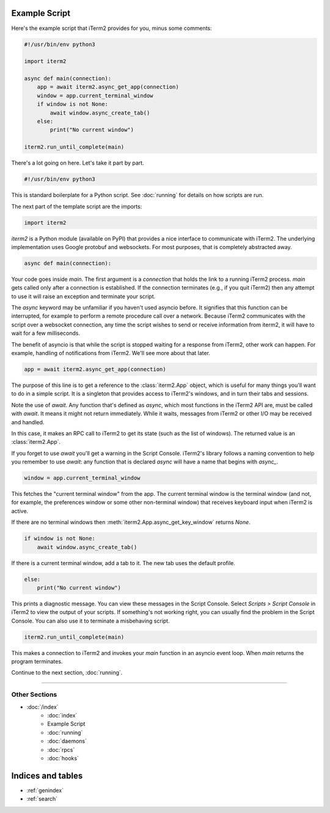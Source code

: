Example Script
==============

Here's the example script that iTerm2 provides for you, minus some comments:

.. code-block:: python

    #!/usr/bin/env python3

    import iterm2

    async def main(connection):
        app = await iterm2.async_get_app(connection)
        window = app.current_terminal_window
        if window is not None:
            await window.async_create_tab()
        else:
            print("No current window")

    iterm2.run_until_complete(main)

There's a lot going on here. Let's take it part by part.

.. code-block:: python

    #!/usr/bin/env python3

This is standard boilerplate for a Python script. See :doc:`running` for
details on how scripts are run.

The next part of the template script are the imports:

.. code-block:: python

    import iterm2

`iterm2` is a Python module (available on PyPI) that provides a nice interface
to communicate with iTerm2. The underlying implementation uses Google protobuf
and websockets. For most purposes, that is completely abstracted away.

.. code-block:: python

    async def main(connection):

Your code goes inside `main`. The first argument is a `connection` that holds
the link to a running iTerm2 process. `main` gets called only after a
connection is established.  If the connection terminates (e.g., if you quit
iTerm2) then any attempt to use it will raise an exception and terminate your
script.

The `async` keyword may be unfamiliar if you haven't used asyncio before. It
signifies that this function can be interrupted, for example to perform a
remote procedure call over a network. Because iTerm2 communicates with the
script over a websocket connection, any time the script wishes to send or
receive information from iterm2, it will have to wait for a few milliseconds. 

The benefit of asyncio is that while the script is stopped waiting for a
response from iTerm2, other work can happen. For example, handling of
notifications from iTerm2. We'll see more about that later.

.. code-block:: python

        app = await iterm2.async_get_app(connection)

The purpose of this line is to get a reference to the :class:`iterm2.App`
object, which is useful for many things you'll want to do in a simple script.
It is a singleton that provides access to iTerm2's windows, and in turn their
tabs and sessions.

Note the use of `await`. Any function that's defined as `async`, which most
functions in the iTerm2 API are, must be called with `await`. It means it might
not return immediately. While it waits, messages from iTerm2 or other I/O may
be received and handled.

In this case, it makes an RPC call to iTerm2 to get its state (such as the list
of windows). The returned value is an :class:`iterm2.App`.

If you forget to use `await` you'll get a warning in the Script Console.
iTerm2's library follows a naming convention to help you remember to use
`await`: any function that is declared `async` will have a name that begins
with `async_`.

.. code-block:: python

        window = app.current_terminal_window

This fetches the "current terminal window" from the app. The current terminal
window is the terminal window (and not, for example, the preferences window or
some other non-terminal window) that receives keyboard input when iTerm2 is
active. 

If there are no terminal windows then :meth:`iterm2.App.async_get_key_window`
returns `None`.

.. code-block:: python

        if window is not None:
            await window.async_create_tab()

If there is a current terminal window, add a tab to it. The new tab uses the
default profile.

.. code-block:: python

        else:
            print("No current window")

This prints a diagnostic message. You can view these messages in the Script
Console. Select *Scripts > Script Console* in iTerm2 to view the output of
your scripts. If something's not working right, you can usually find the
problem in the Script Console. You can also use it to terminate a misbehaving
script.

.. code-block:: python

        iterm2.run_until_complete(main)

This makes a connection to iTerm2 and invokes your `main` function in an
asyncio event loop. When `main` returns the program terminates.

Continue to the next section, :doc:`running`.

----

--------------
Other Sections
--------------

* :doc:`/index`
    * :doc:`index`
    * Example Script
    * :doc:`running`
    * :doc:`daemons`
    * :doc:`rpcs`
    * :doc:`hooks`

Indices and tables
==================

* :ref:`genindex`
* :ref:`search`
